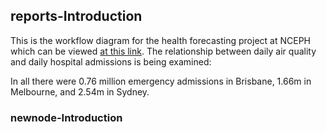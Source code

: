 
** reports-Introduction

 This is the workflow diagram for the health forecasting project at NCEPH \cite{Dear2010} which can be viewed
 \href{http://dl.dropbox.com/u/7075452/HF_data/data_transformations.html}{at this link}.
 The relationship between daily air quality and daily hospital admissions is being examined:
 \begin{itemize}
 \item Three cities, Brisbane, Melbourne and Sydney
 \item Daily for seven years, 1998 - 2004 (2,557 days)
 \item Twelve disease clusters; both emergency admissions and all admissions; though for most analyses only emergency admissions were considered
 \item By age and sex  (twelve groups)
 \item By spatial subunits of each city: statistical local area (SLA) for Melbourne and Sydney and, for Brisbane, larger zones (clusters of SLAs) designed specifically for this project.
 \end{itemize}
 In all there were 0.76 million emergency admissions in Brisbane, 1.66m in Melbourne, and 2.54m in Sydney.
 

*** newnode-Introduction

#+name:dsc
#+begin_src R :session *R* :tangle transformations_overview.r :exports none :eval no
nodes <- newnode(name='Introduction',
 inputs = c('Introduction-1'),
 outputs = c('NA')
 )
#+end_src
